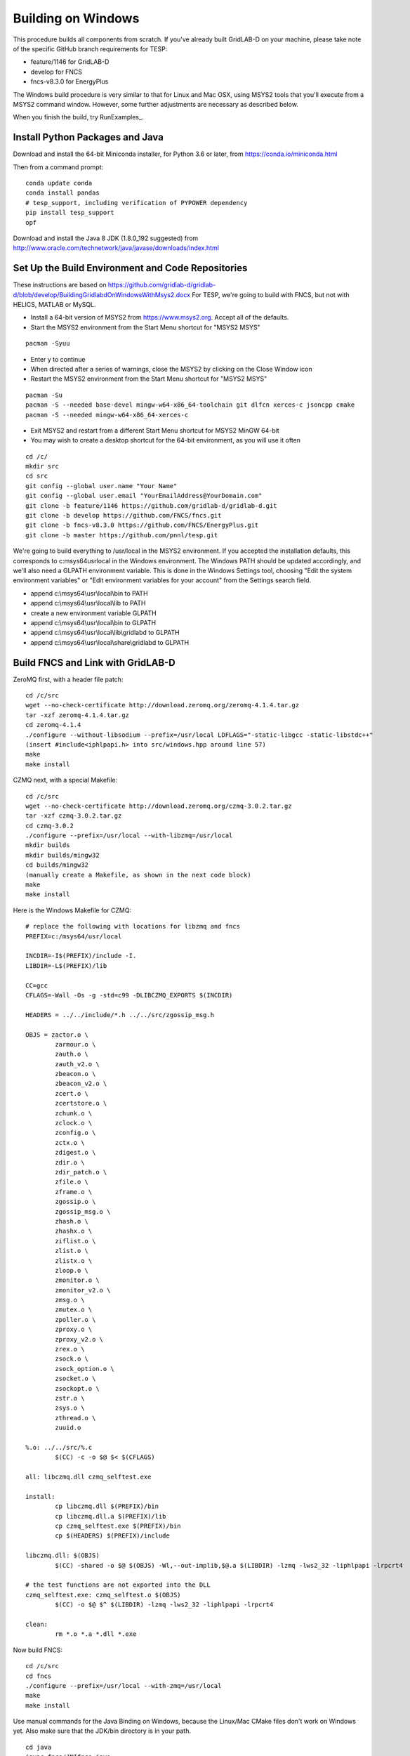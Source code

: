 Building on Windows
-------------------

This procedure builds all components from scratch. If you've already
built GridLAB-D on your machine, please take note of the specific
GitHub branch requirements for TESP:

- feature/1146 for GridLAB-D
- develop for FNCS
- fncs-v8.3.0 for EnergyPlus

The Windows build procedure is very similar to that for Linux and
Mac OSX, using MSYS2 tools that you'll execute from a MSYS2 command
window. However, some further adjustments are necessary as described below.

When you finish the build, try RunExamples_.

Install Python Packages and Java
~~~~~~~~~~~~~~~~~~~~~~~~~~~~~~~~

Download and install the 64-bit Miniconda installer, for Python 3.6 or later, from
https://conda.io/miniconda.html

Then from a command prompt:

::

	conda update conda
	conda install pandas
	# tesp_support, including verification of PYPOWER dependency
	pip install tesp_support
	opf

Download and install the Java 8 JDK (1.8.0_192 suggested) from 
http://www.oracle.com/technetwork/java/javase/downloads/index.html

Set Up the Build Environment and Code Repositories
~~~~~~~~~~~~~~~~~~~~~~~~~~~~~~~~~~~~~~~~~~~~~~~~~~

These instructions are based on https://github.com/gridlab-d/gridlab-d/blob/develop/BuildingGridlabdOnWindowsWithMsys2.docx
For TESP, we're going to build with FNCS, but not with HELICS, MATLAB or MySQL.

- Install a 64-bit version of MSYS2 from https://www.msys2.org. Accept all of the defaults.
- Start the MSYS2 environment from the Start Menu shortcut for "MSYS2 MSYS"

::

 pacman -Syuu

- Enter y to continue
- When directed after a series of warnings, close the MSYS2 by clicking on the Close Window icon
- Restart the MSYS2 environment from the Start Menu shortcut for "MSYS2 MSYS"

::

 pacman -Su
 pacman -S --needed base-devel mingw-w64-x86_64-toolchain git dlfcn xerces-c jsoncpp cmake
 pacman -S --needed mingw-w64-x86_64-xerces-c

- Exit MSYS2 and restart from a different Start Menu shortcut for MSYS2 MinGW 64-bit
- You may wish to create a desktop shortcut for the 64-bit environment, as you will use it often

::

 cd /c/
 mkdir src
 cd src
 git config --global user.name "Your Name"
 git config --global user.email "YourEmailAddress@YourDomain.com"
 git clone -b feature/1146 https://github.com/gridlab-d/gridlab-d.git
 git clone -b develop https://github.com/FNCS/fncs.git
 git clone -b fncs-v8.3.0 https://github.com/FNCS/EnergyPlus.git
 git clone -b master https://github.com/pnnl/tesp.git

We're going to build everything to /usr/local in the MSYS2 environment. If you accepted the
installation defaults, this corresponds to c:\msys64\usr\local in the Windows environment. 
The Windows PATH should be updated accordingly, and we'll also need a GLPATH environment variable.
This is done in the Windows Settings tool, choosing "Edit the system environment variables" or
"Edit environment variables for your account" from the Settings search field.

- append c:\\msys64\\usr\\local\\bin to PATH 
- append c:\\msys64\\usr\\local\\lib to PATH 
- create a new environment variable GLPATH
- append c:\\msys64\\usr\\local\\bin to GLPATH 
- append c:\\msys64\\usr\\local\\lib\\gridlabd to GLPATH 
- append c:\\msys64\\usr\\local\\share\\gridlabd to GLPATH 

Build FNCS and Link with GridLAB-D
~~~~~~~~~~~~~~~~~~~~~~~~~~~~~~~~~~

ZeroMQ first, with a header file patch:

::

 cd /c/src
 wget --no-check-certificate http://download.zeromq.org/zeromq-4.1.4.tar.gz
 tar -xzf zeromq-4.1.4.tar.gz
 cd zeromq-4.1.4
 ./configure --without-libsodium --prefix=/usr/local LDFLAGS="-static-libgcc -static-libstdc++"
 (insert #include<iphlpapi.h> into src/windows.hpp around line 57)
 make
 make install

CZMQ next, with a special Makefile:

::

 cd /c/src
 wget --no-check-certificate http://download.zeromq.org/czmq-3.0.2.tar.gz
 tar -xzf czmq-3.0.2.tar.gz
 cd czmq-3.0.2
 ./configure --prefix=/usr/local --with-libzmq=/usr/local
 mkdir builds
 mkdir builds/mingw32
 cd builds/mingw32
 (manually create a Makefile, as shown in the next code block)
 make
 make install

Here is the Windows Makefile for CZMQ:

::

 # replace the following with locations for libzmq and fncs
 PREFIX=c:/msys64/usr/local

 INCDIR=-I$(PREFIX)/include -I.
 LIBDIR=-L$(PREFIX)/lib

 CC=gcc
 CFLAGS=-Wall -Os -g -std=c99 -DLIBCZMQ_EXPORTS $(INCDIR)

 HEADERS = ../../include/*.h ../../src/zgossip_msg.h

 OBJS = zactor.o \
	 zarmour.o \
	 zauth.o \
	 zauth_v2.o \
	 zbeacon.o \
	 zbeacon_v2.o \
	 zcert.o \
	 zcertstore.o \
	 zchunk.o \
	 zclock.o \
	 zconfig.o \
	 zctx.o \
	 zdigest.o \
	 zdir.o \
	 zdir_patch.o \
	 zfile.o \
	 zframe.o \
	 zgossip.o \
	 zgossip_msg.o \
	 zhash.o \
	 zhashx.o \
	 ziflist.o \
	 zlist.o \
	 zlistx.o \
	 zloop.o \
	 zmonitor.o \
	 zmonitor_v2.o \
	 zmsg.o \
	 zmutex.o \
	 zpoller.o \
	 zproxy.o \
	 zproxy_v2.o \
	 zrex.o \
	 zsock.o \
	 zsock_option.o \
	 zsocket.o \
	 zsockopt.o \
	 zstr.o \
	 zsys.o \
	 zthread.o \
	 zuuid.o

 %.o: ../../src/%.c
	 $(CC) -c -o $@ $< $(CFLAGS)

 all: libczmq.dll czmq_selftest.exe

 install:
	 cp libczmq.dll $(PREFIX)/bin
	 cp libczmq.dll.a $(PREFIX)/lib
	 cp czmq_selftest.exe $(PREFIX)/bin
	 cp $(HEADERS) $(PREFIX)/include

 libczmq.dll: $(OBJS)
	 $(CC) -shared -o $@ $(OBJS) -Wl,--out-implib,$@.a $(LIBDIR) -lzmq -lws2_32 -liphlpapi -lrpcrt4

 # the test functions are not exported into the DLL
 czmq_selftest.exe: czmq_selftest.o $(OBJS)
	 $(CC) -o $@ $^ $(LIBDIR) -lzmq -lws2_32 -liphlpapi -lrpcrt4

 clean:
	 rm *.o *.a *.dll *.exe

Now build FNCS:

::

 cd /c/src
 cd fncs
 ./configure --prefix=/usr/local --with-zmq=/usr/local
 make
 make install

Use manual commands for the Java Binding on Windows, because the Linux/Mac CMake files
don't work on Windows yet. Also make sure that the JDK/bin directory is in your path.

::

 cd java
 javac fncs/JNIfncs.java
 jar cvf fncs.jar fncs/JNIfncs.class
 javah -classpath fncs.jar -jni fncs.JNIfncs
 g++ -DJNIfncs_EXPORTS -I"C:/Program Files/Java/jdk1.8.0_101/include" -I"C:/Program Files/Java/jdk1.8.0_101/include/win32" -IC:/MinGW/msys/1.0/home/tom/fncs-dev/java -IC:/MinGW/msys/1.0/home/tom/FNCS_install/include -o fncs/JNIfncs.cpp.o -c fncs/JNIfncs.cpp
 g++ -shared -o JNIfncs.dll fncs/JNIfncs.cpp.o "C:/Program Files/Java/jdk1.8.0_101/lib/jawt.lib" "C:/Program Files/Java/jdk1.8.0_101/lib/jvm.lib" /usr/local/bin/libfncs.dll -lkernel32 -luser32 -lgdi32 -lwinspool -lshell32 -lole32 -loleaut32 -luuid -lcomdlg32 -ladvapi32
 
(for Java 9)
g++ -DJNIfncs_EXPORTS -I"C:/Program Files/Java/jdk-9.0.4/include" -I"C:/Program Files/Java/jdk-9.0.4/include/win32" -IC:/MinGW/msys/1.0/home/tom/FNCS_install/include -I. -o fncs/JNIfncs.cpp.o -c fncs/JNIfncs.cpp
g++ -shared -o JNIfncs.dll fncs/JNIfncs.cpp.o "C:/Program Files/Java/jdk-9.0.4/lib/jawt.lib" "C:/Program Files/Java/jdk-9.0.4/lib/jvm.lib" /usr/local/bin/libfncs.dll -lkernel32 -luser32 -lgdi32 -lwinspool -lshell32 -lole32 -loleaut32 -luuid -lcomdlg32 -ladvapi32

Finally, build and test GridLAB-D with FNCS:

::

 autoreconf -if
 ./configure --build=x86_64-mingw32 --with-fncs=/usr/local --prefix=/usr/local --with-xerces=/mingw64 --enable-silent-rules 'CXXFLAGS=-g -O2 -w' 'CFLAGS=-g -O2 -w' 'LDFLAGS=-g -O2 -w -L/mingw64/bin'
 make
 make install
 gridlabd --validate

Build EnergyPlus
~~~~~~~~~~~~~~~~

Install the archived version 8.3 from https://github.com/NREL/EnergyPlus/releases/tag/v8.3.0  
We need this for some critical support files that aren't part of the FNCS-EnergyPlus build
process. Copy the following from c:\\EnergyPlusV8-3-0 to c:\\msys64\\usr\\local\\bin:

- Energy+.idd
- parser.exe
- RunReadESO.bat
- ReadVarsESO.exe

From the MSYS2 terminal:

::

 cd /c/src/energyplus
 mkdir build
 cd build
 cmake -G "MSYS Makefiles" -DCMAKE_INSTALL_PREFIX=/usr/local ..
 make
 make install

The Makefiles put energyplus.exe and its DLL into /usr/local. You have to manually 
copy the following build products from /usr/local to /usr/local/bin:

- energyplus.exe
- energyplusapi.dll

Build eplus_json
~~~~~~~~~~~~~~~~

From the MSYS2 terminal

::

 cd /c/
 cd tesp/src/energyplus
 cp Makefile.win Makefile
 cp config.h.win config.h
 make
 make install


 


